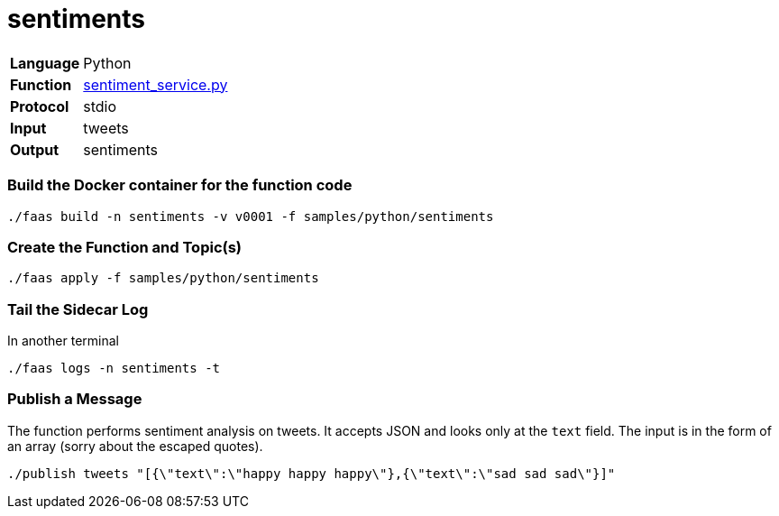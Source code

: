 = sentiments

[horizontal]
*Language*:: Python
*Function*:: https://github.com/markfisher/sk8s/blob/master/samples/python/sentiments/sentiment_service.py[sentiment_service.py]
*Protocol*:: stdio
*Input*:: tweets
*Output*:: sentiments

=== Build the Docker container for the function code

```
./faas build -n sentiments -v v0001 -f samples/python/sentiments
```

=== Create the Function and Topic(s)

```
./faas apply -f samples/python/sentiments
```

=== Tail the Sidecar Log

In another terminal

```
./faas logs -n sentiments -t
```

=== Publish a Message

The function performs sentiment analysis on tweets. It accepts JSON and looks only at the `text` field. The input
is in the form of an array (sorry about the escaped quotes).

```
./publish tweets "[{\"text\":\"happy happy happy\"},{\"text\":\"sad sad sad\"}]"
```

